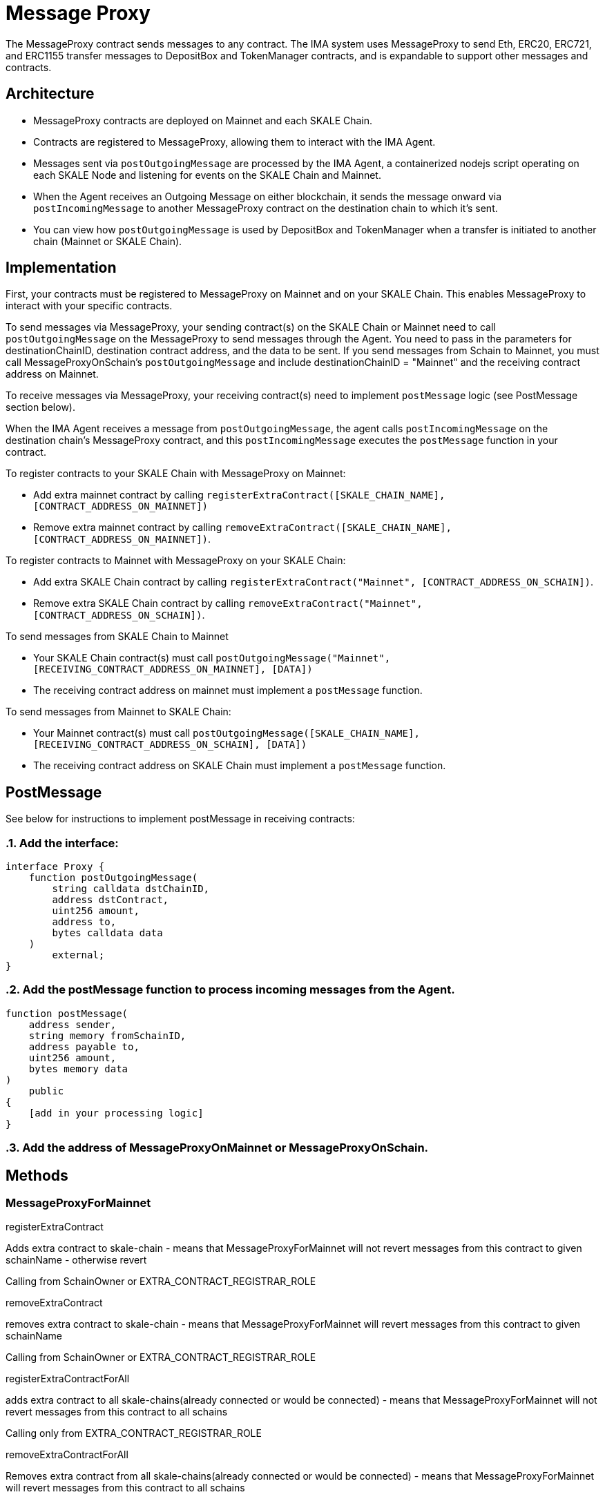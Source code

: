 = Message Proxy

The MessageProxy contract sends messages to any contract. The IMA system uses MessageProxy to send Eth, ERC20, ERC721, and ERC1155 transfer messages to DepositBox and TokenManager contracts, and is expandable to support other messages and contracts.

== Architecture

* MessageProxy contracts are deployed on Mainnet and each SKALE Chain.
* Contracts are registered to MessageProxy, allowing them to interact with the IMA Agent.
* Messages sent via `postOutgoingMessage` are processed by the IMA Agent, a containerized nodejs script operating on each SKALE Node and listening for events on the SKALE Chain and Mainnet. 
* When the Agent receives an Outgoing Message on either blockchain, it sends the message onward via `postIncomingMessage` to another MessageProxy contract on the destination chain to which it's sent.
* You can view how `postOutgoingMessage` is used by DepositBox and TokenManager when a transfer is initiated to another chain (Mainnet or SKALE Chain).

== Implementation

First, your contracts must be registered to MessageProxy on Mainnet and on your SKALE Chain. This enables MessageProxy to interact with your specific contracts.

To send messages via MessageProxy, your sending contract(s) on the SKALE Chain or Mainnet need to call `postOutgoingMessage` on the MessageProxy to send messages through the Agent. You need to pass in the parameters for destinationChainID, destination contract address, and the data to be sent. If you send messages from Schain to Mainnet, you must call MessageProxyOnSchain's `postOutgoingMessage` and include destinationChainID = "Mainnet" and the receiving contract address on Mainnet.

To receive messages via MessageProxy, your receiving contract(s) need to implement `postMessage` logic (see PostMessage section below).

When the IMA Agent receives a message from `postOutgoingMessage`, the agent calls `postIncomingMessage` on the destination chain's MessageProxy contract, and this `postIncomingMessage` executes the `postMessage` function in your contract.

.To register contracts to your SKALE Chain with MessageProxy on Mainnet:

* Add extra mainnet contract by calling `registerExtraContract([SKALE_CHAIN_NAME], [CONTRACT_ADDRESS_ON_MAINNET])`
* Remove extra mainnet contract by calling `removeExtraContract([SKALE_CHAIN_NAME], [CONTRACT_ADDRESS_ON_MAINNET])`.

.To register contracts to Mainnet with MessageProxy on your SKALE Chain:

* Add extra SKALE Chain contract by calling `registerExtraContract("Mainnet", [CONTRACT_ADDRESS_ON_SCHAIN])`.
* Remove extra SKALE Chain contract by calling `removeExtraContract("Mainnet", [CONTRACT_ADDRESS_ON_SCHAIN])`.

.To send messages from SKALE Chain to Mainnet

* Your SKALE Chain contract(s) must call `postOutgoingMessage("Mainnet", [RECEIVING_CONTRACT_ADDRESS_ON_MAINNET], [DATA])`
* The receiving contract address on mainnet must implement a `postMessage` function.

.To send messages from Mainnet to SKALE Chain:

* Your Mainnet contract(s) must call `postOutgoingMessage([SKALE_CHAIN_NAME], [RECEIVING_CONTRACT_ADDRESS_ON_SCHAIN], [DATA])`
* The receiving contract address on SKALE Chain must implement a `postMessage` function.

== PostMessage

See below for instructions to implement postMessage in receiving contracts:

:sectnums:
=== Add the interface:

```solidity
interface Proxy {
    function postOutgoingMessage(
        string calldata dstChainID, 
        address dstContract, 
        uint256 amount, 
        address to, 
        bytes calldata data
    ) 
        external;
}
```

=== Add the postMessage function to process incoming messages from the Agent.

```solidity
function postMessage(
    address sender, 
    string memory fromSchainID, 
    address payable to, 
    uint256 amount, 
    bytes memory data
) 
    public 
{
    [add in your processing logic]
}
```

=== Add the address of MessageProxyOnMainnet or MessageProxyOnSchain.
:sectnums!:

== Methods

=== MessageProxyForMainnet

.registerExtraContract

Adds extra contract to skale-chain - means that MessageProxyForMainnet will not revert messages from this contract to given schainName - otherwise revert

Calling from SchainOwner or EXTRA_CONTRACT_REGISTRAR_ROLE

.removeExtraContract

removes extra contract to skale-chain - means that MessageProxyForMainnet will revert messages from this contract to given schainName

Calling from SchainOwner or EXTRA_CONTRACT_REGISTRAR_ROLE

.registerExtraContractForAll

adds extra contract to all skale-chains(already connected or would be connected) - means that MessageProxyForMainnet will not revert messages from this contract to all schains

Calling only from EXTRA_CONTRACT_REGISTRAR_ROLE

.removeExtraContractForAll

Removes extra contract from all skale-chains(already connected or would be connected) - means that MessageProxyForMainnet will revert messages from this contract to all schains

Calling only from EXTRA_CONTRACT_REGISTRAR_ROLE

=== MessageProxyForSchain

.registerExtraContract

Adds extra contract to skale-chain or “Mainnet” - means that MessageProxyForSchain will not revert messages from this contract to given schainName or “Mainnet” - otherwise revert

Calling from SchainOwner or EXTRA_CONTRACT_REGISTRAR_ROLE

.removeExtraContract

Removes extra contract to skale-chain or “Mainnet” - means that MessageProxyForSchain will revert messages from this contract to given schainName or “Mainnet”

Calling from SchainOwner or EXTRA_CONTRACT_REGISTRAR_ROLE

.registerExtraContractForAll

Adds extra contract to all skale-chains and “Mainnet”(already connected or would be connected) - means that MessageProxyForSchain will not revert messages from this contract to all schains and “Mainnet”

Calling only from EXTRA_CONTRACT_REGISTRAR_ROLE

.removeExtraContractForAll

Removes extra contract from all skale-chains and “Mainnet”(already connected or would be connected) - means that MessageProxyForSchain will revert messages from this contract to all schains and “Mainnet”

Calling only from EXTRA_CONTRACT_REGISTRAR_ROLE